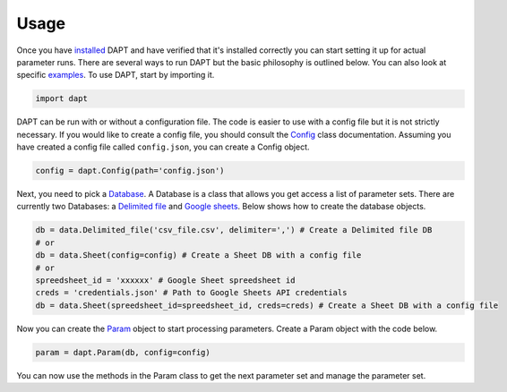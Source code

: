 .. _usage:

Usage
=====

Once you have `installed <install.html>`_ DAPT and have verified that it's installed correctly you can start setting it up for actual parameter runs.  There are several ways to run DAPT but the basic philosophy is outlined below.  You can also look at specific `examples <https://github.com/BenSDuggan/DAPT/tree/master/examples>`_.  To use DAPT, start by importing it.

.. code-block:: python

    import dapt

DAPT can be run with or without a configuration file.  The code is easier to use with a config file but it is not strictly necessary.  If you would like to create a config file, you should consult the `Config <https://dapt.readthedocs.io/en/latest/code/config.html>`_ class documentation.  Assuming you have created a config file called ``config.json``, you can create a Config object.

.. code-block:: python

    config = dapt.Config(path='config.json')

Next, you need to pick a `Database <https://dapt.readthedocs.io/en/latest/code/database.html>`_.  A Database is a class that allows you get access a list of parameter sets.  There are currently two Databases: a `Delimited file <https://dapt.readthedocs.io/en/latest/code/delimited_file.html>`_ and `Google sheets <https://dapt.readthedocs.io/en/latest/code/sheet.html>`_.  Below shows how to create the database objects.

.. code-block:: python

    db = data.Delimited_file('csv_file.csv', delimiter=',') # Create a Delimited file DB
    # or
    db = data.Sheet(config=config) # Create a Sheet DB with a config file
    # or
    spreedsheet_id = 'xxxxxx' # Google Sheet spreedsheet id
    creds = 'credentials.json' # Path to Google Sheets API credentials
    db = data.Sheet(spreedsheet_id=spreedsheet_id, creds=creds) # Create a Sheet DB with a config file

Now you can create the `Param <https://dapt.readthedocs.io/en/latest/code/param.html>`_ object to start processing parameters.  Create a Param object with the code below.

.. code-block:: python

    param = dapt.Param(db, config=config)

You can now use the methods in the Param class to get the next parameter set and manage the parameter set.

